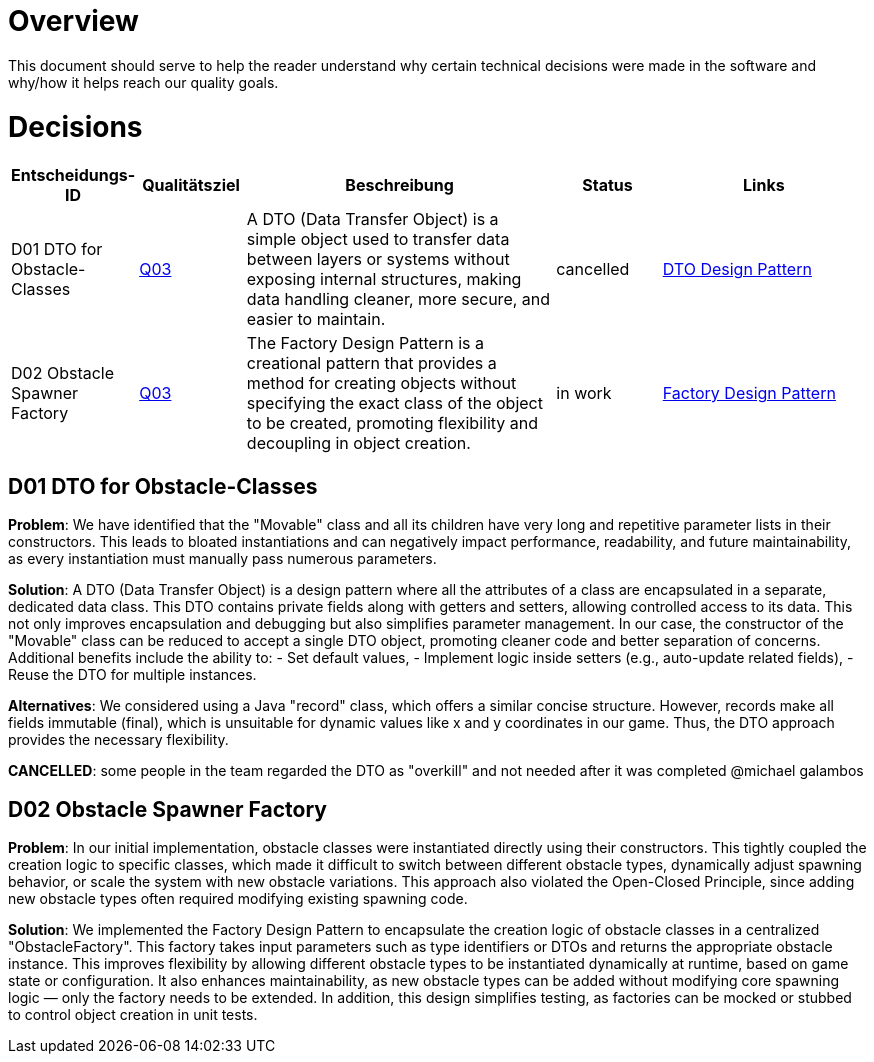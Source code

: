 # Overview

This document should serve to help the reader understand why certain technical decisions were made in
the software and why/how it helps reach our quality goals.

# Decisions

[cols="^1,^1,3,1,2", options="header"]
|===
| Entscheidungs-ID | Qualitätsziel | Beschreibung | Status | Links

| D01 DTO for Obstacle-Classes 
| link:https://fhnw-projecttrack.atlassian.net/wiki/spaces/IP1224vt01/pages/787447809/Q03+Smooth+Framerate[Q03] 
| A DTO (Data Transfer Object) is a simple object used to transfer data between layers or systems without exposing internal structures, making data handling cleaner, more secure, and easier to maintain.
| cancelled 
| link:https://www.baeldung.com/java-dto-pattern[DTO Design Pattern]

| D02 Obstacle Spawner Factory 
| link:https://fhnw-projecttrack.atlassian.net/wiki/spaces/IP1224vt01/pages/787447809/Q03+Smooth+Framerate[Q03] 
| The Factory Design Pattern is a creational pattern that provides a method for creating objects without specifying the exact class of the object to be created, promoting flexibility and decoupling in object creation.
| in work 
| link:https://www.baeldung.com/java-factory-pattern[Factory Design Pattern]
|===

## D01 DTO for Obstacle-Classes

*Problem*:  
We have identified that the "Movable" class and all its children have very long and repetitive parameter
lists in their constructors. This leads to bloated instantiations and can negatively impact performance,
readability, and future maintainability, as every instantiation must manually pass numerous parameters.

*Solution*:  
A DTO (Data Transfer Object) is a design pattern where all the attributes of a class are encapsulated
in a separate, dedicated data class. This DTO contains private fields along with getters and setters,
allowing controlled access to its data. This not only improves encapsulation and debugging but also
simplifies parameter management. In our case, the constructor of the "Movable" class can be reduced
to accept a single DTO object, promoting cleaner code and better separation of concerns. Additional
benefits include the ability to:
- Set default values,
- Implement logic inside setters (e.g., auto-update related fields),
- Reuse the DTO for multiple instances.

*Alternatives*:  
We considered using a Java "record" class, which offers a similar concise structure. However, records
make all fields immutable (final), which is unsuitable for dynamic values like x and y coordinates in
our game. Thus, the DTO approach provides the necessary flexibility.

*CANCELLED*: some people in the team regarded the DTO as "overkill" and not needed after it was completed
@michael galambos

## D02 Obstacle Spawner Factory
*Problem*:
In our initial implementation, obstacle classes were instantiated directly using their constructors.
This tightly coupled the creation logic to specific classes, which made it difficult to switch between
different obstacle types, dynamically adjust spawning behavior, or scale the system with new obstacle
variations. This approach also violated the Open-Closed Principle, since adding new obstacle types
often required modifying existing spawning code.

*Solution*:
We implemented the Factory Design Pattern to encapsulate the creation logic of obstacle classes in a
centralized "ObstacleFactory". This factory takes input parameters such as type identifiers or DTOs
and returns the appropriate obstacle instance. This improves flexibility by allowing different obstacle
types to be instantiated dynamically at runtime, based on game state or configuration. It also enhances
maintainability, as new obstacle types can be added without modifying core spawning logic — only the
factory needs to be extended. In addition, this design simplifies testing, as factories can be mocked
or stubbed to control object creation in unit tests.
